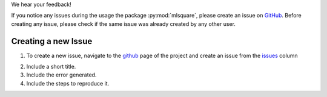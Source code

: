 We hear your feedback!

If you notice any issues during the usage the package :py:mod:`mlsquare`, please create an issue on `GitHub`__. Before creating any issue, please check if the same issue was already created by any other user.

__ https://github.com/mlsquare/mlsquare/issues


Creating a new Issue
================

1. To create a new issue, navigate to the `github`__ page of the project and create an issue from the `issues`__ column

__ https://github.com/mlsquare/mlsquare
__ https://github.com/mlsquare/mlsquare/issues/new

2. Include a short title.

3. Include the error generated.

4. Include the steps to reproduce it.